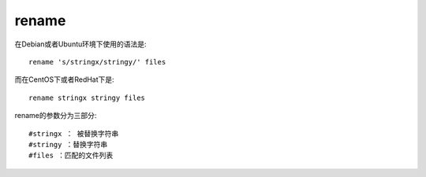 =========================
rename
=========================


.. post:: 2023-02-20 22:06:49
  :tags: linux, linux指令
  :category: 操作系统
  :author: YanQue
  :location: CD
  :language: zh-cn


在Debian或者Ubuntu环境下使用的语法是::

  rename 's/stringx/stringy/' files

而在CentOS下或者RedHat下是::

  rename stringx stringy files

rename的参数分为三部分::

  #stringx ： 被替换字符串
  #stringy ：替换字符串
  #files ：匹配的文件列表

